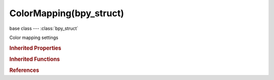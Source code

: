 ColorMapping(bpy_struct)
========================

.. module:: bpy.types

base class --- :class:`bpy_struct`

.. class:: ColorMapping(bpy_struct)

   Color mapping settings

   .. attribute:: blend_color

      Blend color to mix with texture output color

      :type: float array of 3 items in [0, inf], default (0.0, 0.0, 0.0)

   .. attribute:: blend_factor

      :type: float in [-inf, inf], default 0.0

   .. attribute:: blend_type

      Mode used to mix with texture output color

      :type: enum in ['MIX', 'ADD', 'SUBTRACT', 'MULTIPLY', 'SCREEN', 'OVERLAY', 'DIFFERENCE', 'DIVIDE', 'DARKEN', 'LIGHTEN', 'HUE', 'SATURATION', 'VALUE', 'COLOR', 'SOFT_LIGHT', 'LINEAR_LIGHT'], default 'MIX'

   .. attribute:: brightness

      Adjust the brightness of the texture

      :type: float in [0, 2], default 0.0

   .. data:: color_ramp

      :type: :class:`ColorRamp`, (readonly)

   .. attribute:: contrast

      Adjust the contrast of the texture

      :type: float in [0, 5], default 0.0

   .. attribute:: saturation

      Adjust the saturation of colors in the texture

      :type: float in [0, 2], default 0.0

   .. attribute:: use_color_ramp

      Toggle color ramp operations

      :type: boolean, default False

   .. classmethod:: bl_rna_get_subclass(id, default=None)
   
      :arg id: The RNA type identifier.
      :type id: string
      :return: The RNA type or default when not found.
      :rtype: :class:`bpy.types.Struct` subclass


   .. classmethod:: bl_rna_get_subclass_py(id, default=None)
   
      :arg id: The RNA type identifier.
      :type id: string
      :return: The class or default when not found.
      :rtype: type


.. rubric:: Inherited Properties

.. hlist::
   :columns: 2

   * :class:`bpy_struct.id_data`

.. rubric:: Inherited Functions

.. hlist::
   :columns: 2

   * :class:`bpy_struct.as_pointer`
   * :class:`bpy_struct.driver_add`
   * :class:`bpy_struct.driver_remove`
   * :class:`bpy_struct.get`
   * :class:`bpy_struct.is_property_hidden`
   * :class:`bpy_struct.is_property_readonly`
   * :class:`bpy_struct.is_property_set`
   * :class:`bpy_struct.items`
   * :class:`bpy_struct.keyframe_delete`
   * :class:`bpy_struct.keyframe_insert`
   * :class:`bpy_struct.keys`
   * :class:`bpy_struct.path_from_id`
   * :class:`bpy_struct.path_resolve`
   * :class:`bpy_struct.property_unset`
   * :class:`bpy_struct.type_recast`
   * :class:`bpy_struct.values`

.. rubric:: References

.. hlist::
   :columns: 2

   * :class:`ShaderNodeTexBrick.color_mapping`
   * :class:`ShaderNodeTexChecker.color_mapping`
   * :class:`ShaderNodeTexEnvironment.color_mapping`
   * :class:`ShaderNodeTexGradient.color_mapping`
   * :class:`ShaderNodeTexImage.color_mapping`
   * :class:`ShaderNodeTexMagic.color_mapping`
   * :class:`ShaderNodeTexMusgrave.color_mapping`
   * :class:`ShaderNodeTexNoise.color_mapping`
   * :class:`ShaderNodeTexSky.color_mapping`
   * :class:`ShaderNodeTexVoronoi.color_mapping`
   * :class:`ShaderNodeTexWave.color_mapping`

